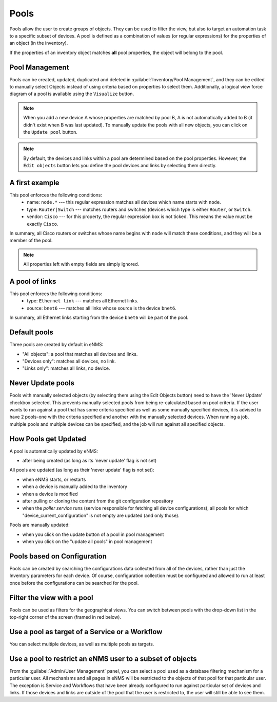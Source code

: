============
Pools
============

Pools allow the user to create groups of objects. They can be used to filter the view, but also to target an automation task to a specific subset of devices.
A pool is defined as a combination of values (or regular expressions) for the properties of an object (in the inventory). 

If the properties of an inventory object matches **all** pool properties, the object will belong to the pool.

Pool Management
---------------

Pools can be created, updated, duplicated and deleted in :guilabel:`Inventory/Pool Management`, and they can be
edited to manually select Objects instead of using criteria based on properties to select them. Additionally, a logical
view force diagram of a pool is available using the ``Visualize`` button.

.. image:: /_static/inventory/pools/pool_management.png
   :alt: Pool Management
   :align: center

.. note:: When you add a new device A whose properties are matched by pool B, A is not automatically added to B (it didn't exist when B was last updated). To manually update the pools with all new objects, you can click on the ``Update pool`` button.
.. note:: By default, the devices and links within a pool are determined based on the pool properties. However, the ``Edit objects`` button lets you define the pool devices and links by selecting them directly.

A first example
---------------

.. image:: /_static/inventory/pools/device_filtering.png
   :alt: Device Filtering
   :align: center

This pool enforces the following conditions:
 * name: ``node.*`` --- this regular expression matches all devices which name starts with ``node``.
 * type: ``Router|Switch`` --- matches routers and switches (devices which type is either ``Router``, or ``Switch``.
 * vendor: ``Cisco`` --- for this property, the regular expression box is not ticked. This means the value must be exactly ``Cisco``.

In summary, all Cisco routers or switches whose name begins with ``node`` will match these conditions, and they will be a member of the pool.

.. note:: All properties left with empty fields are simply ignored.

A pool of links
---------------

.. image:: /_static/inventory/pools/link_filtering.png
   :alt: Link filtering
   :align: center

This pool enforces the following conditions:
 * type: ``Ethernet link`` --- matches all Ethernet links.
 * source: ``bnet6`` --- matches all links whose source is the device ``bnet6``.

In summary, all Ethernet links starting from the device ``bnet6`` will be part of the pool.

Default pools
-------------

Three pools are created by default in eNMS:

- "All objects": a pool that matches all devices and links.
- "Devices only": matches all devices, no link.
- "Links only": matches all links, no device.

Never Update pools
------------------

Pools with manually selected objects (by selecting them using the Edit Objects button) need to have the 'Never Update' checkbox
selected. This prevents manually selected pools from being re-calculated based on pool criteria.  If the user wants to run against
a pool that has some criteria specified as well as some manually specified devices, it is advised to have 2 pools-one with the criteria
specified and another with the manually selected devices.  When running a job, multiple pools and multiple devices can be specified, and
the job will run against all specified objects.

How Pools get Updated
---------------------

A pool is automatically updated by eNMS:

- after being created (as long as its 'never update' flag is not set)

All pools are updated (as long as their 'never update' flag is not set):

- when eNMS starts, or restarts
- when a device is manually added to the inventory
- when a device is modified
- after pulling or cloning the content from the git configuration repository
- when the `poller service` runs (service responsible for fetching all device configurations), all pools for which "device_current_configuration" is not empty are updated (and only those).

Pools are manually updated:

- when you click on the update button of a pool in pool management
- when you click on the "update all pools" in pool management


Pools based on Configuration
----------------------------

Pools can be created by searching the configurations data collected from all of the devices, rather than just the Inventory parameters
for each device. Of course, configuration collection must be configured and allowed to run at least once before the configurations can
be searched for the pool.

Filter the view with a pool
---------------------------

Pools can be used as filters for the geographical views.  You can switch between pools with the drop-down list in the
top-right corner of the screen (framed in red below).

.. image:: /_static/inventory/pools/view_filter.png
   :alt: Apply a filter to the view
   :align: center

Use a pool as target of a Service or a Workflow
-----------------------------------------------

You can select multiple devices, as well as multiple pools as targets.

.. image:: /_static/inventory/pools/target_pool.png
   :alt: Use a pool as a target
   :align: center

Use a pool to restrict an eNMS user to a subset of objects
----------------------------------------------------------

From the :guilabel:`Admin/User Management` panel, you can select a pool used as a database filtering mechanism for a particular user.
All mechanisms and all pages in eNMS will be restricted to the objects of that pool for that particular user. The exception is Service and Workflows
that have been already configured to run against particular set of devices and links. If those devices and links are outside of the pool that the user is restricted to, the user will still be able to see them.
